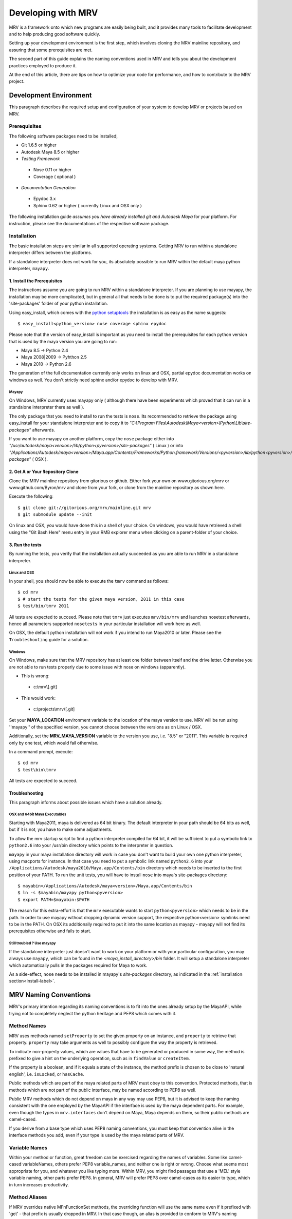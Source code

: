 
.. _development-label: 

###################
Developing with MRV
###################
MRV is a framework onto which new programs are easily being built, and it provides many tools to facilitate development and to help producing good software quickly.

Setting up your development environment is the first step, which involves cloning the MRV mainline repository, and assuring that some prerequisites are met.

The second part of this guide explains the naming conventions used in MRV and tells you about the development practices employed to produce it.

At the end of this article, there are tips on how to optimize your code for performance, and how to contribute to the MRV project.

***********************
Development Environment
***********************
This paragraph describes the required setup and configuration of your system to develop MRV or projects based on MRV.

Prerequisites
=============
The following software packages need to be installed,

* Git 1.6.5 or higher

* Autodesk Maya 8.5 or higher

* *Testing Framework*

 * Nose 0.11 or higher
 * Coverage ( optional )
 
* *Documentation Generation*

 * Epydoc 3.x
 * Sphinx 0.62 or higher ( currently Linux and OSX only )

The following installation guide *assumes you have already installed git and Autodesk Maya* for your platform. For instruction, please see the documentations of the respective software package.
 
Installation
============
The basic installation steps are similar in all supported operating systems. Getting MRV to run within a standalone interpreter differs between the platforms.

If a standalone interpreter does not work for you, its absolutely possible to run MRV within the default maya python interpreter, ``mayapy``.

.. _install-label:

1. Install the Prerequisites
----------------------------
The instructions assume you are going to run MRV within a standalone interpreter. If you are planning to use mayapy, the installation may be more complicated, but in general all that needs to be done is to put the required package(s) into the 'site-packages' folder of your python installation.

Using easy_install, which comes with the `python setuptools <http://pypi.python.org/pypi/setuptools>`_ the installation is as easy as the name suggests::
	
	$ easy_install<python_version> nose coverage sphinx epydoc

Please note that the version of easy_install is important as you need to install the prerequisites for each python version that is used by the maya version you are going to run:

* Maya 8.5 -> Python 2.4
* Maya 2008|2009 -> Pyhthon 2.5
* Maya 2010 -> Python 2.6

The generation of the full documentation currently only works on linux and OSX, partial epydoc documentation works on windows as well. You don't strictly need sphinx and/or epydoc to develop with MRV.

Mayapy
^^^^^^
On Windows, MRV currently uses mayapy only ( although there have been experiments which proved that it can run in a standalone interpreter there as well ).

The only package that you need to install to run the tests is ``nose``. Its recommended to retrieve the package using easy_install for your standalone interpreter and to copy it to *"C:\\Program Files\\Autodesk\\Maya<version>\\Python\\Lib\\site-packages"* afterwards.

If you want to use mayapy on another platform, copy the ``nose`` package either into *"/usr/autodesk/maya<version>/lib/python<pyversion>/site-packages"* ( Linux ) or into *"/Applications/Autodesk/maya<version>/Maya.app/Contents/Frameworks/Python.framework/Versions/<pyversion>/lib/python<pyversion>/site-packages"* ( OSX ).

.. _repo-clone-label: 

2. Get A or Your Repository Clone
---------------------------------
Clone the MRV mainline repository from gitorious or github. Either fork your own on www.gitorious.org/mrv or www.github.com/Byron/mrv and clone from your fork, or clone from the mainline repository as shown here.

Execute the following::

 $ git clone git://gitorious.org/mrv/mainline.git mrv
 $ git submodule update --init
 
On linux and OSX, you would have done this in a shell of your choice. On windows, you would have retrieved a shell using the "Git Bash Here" menu entry in your RMB explorer menu when clicking on a parent-folder of your choice.

3. Run the tests
----------------
By running the tests, you verify that the installation actually succeeded as you are able to run MRV in a standalone interpreter. 

Linux and OSX
^^^^^^^^^^^^^
In your shell, you should now be able to execute the ``tmrv`` command as follows::
	
	$ cd mrv
	$ # start the tests for the given maya version, 2011 in this case
	$ test/bin/tmrv 2011

All tests are expected to succeed. Please note that ``tmrv`` just executes ``mrv/bin/mrv`` and launches nosetest afterwards, hence all parameters supported ``nosetests`` in your particular installation will work here as well.

On OSX, the default python installation will not work if you intend to run Maya2010 or later. Please see the ``Troubleshooting`` guide for a solution.

Windows
^^^^^^^
On Windows, make sure that the MRV repository has at least one folder between itself and the drive letter. Otherwise you are not able to run tests properly due to some issue with nose on windows (apparently). 

* This is wrong:

 * c:\\mrv\\[.git]
 
* This would work:

 * c:\\projects\\mrv\\[.git]

Set your **MAYA_LOCATION** environment variable to the location of the maya version to use. MRV will be run using ''mayapy'' of the specified version, you cannot choose between the versions as on Linux / OSX.

Additionally, set the **MRV_MAYA_VERSION** variable to the version you use, i.e. "8.5" or "2011". This variable is required only by one test, which would fail otherwise.  

In a command prompt, execute::
	
	$ cd mrv
	$ test\bin\tmrv

All tests are expected to succeed.
	
Troubleshooting
---------------
This paragraph informs about possible issues which have a solution already.

OSX and 64bit Maya Executables
^^^^^^^^^^^^^^^^^^^^^^^^^^^^^^^
Starting with Maya2011, maya is delivered as 64 bit binary. The default interpreter in your path should be 64 bits as well, but if it is not, you have to make some adjustments. 

To allow the mrv startup script to find a python interpreter compiled for 64 bit, it will be sufficient to put a symbolic link to ``python2.6`` into your /usr/bin directory which points to the interpreter in question. 

``mayapy`` in your maya installation directory will work in case you don't want to build your own one python interpreter, using macports for instance. In that case you need to put a symbolic link named ``python2.6`` into your ``/Applications/Autodesk/maya2010/Maya.app/Contents/bin`` directory which needs to be inserted to the first position of your PATH. To run the unit tests, you will have to install ``nose`` into maya's site-packages directory::
	
	$ mayabin=/Applications/Autodesk/maya<version>/Maya.app/Contents/bin
	$ ln -s $mayabin/mayapy python<pyversion>
	$ export PATH=$mayabin:$PATH

The reason for this extra-effort is that the ``mrv`` executable wants to start ``python<pyversion>`` which needs to be in the path. In order to use mayapy without dropping dynamic version support, the respective python<version> symlinks need to be in the PATH. On OSX its additionally required to put it into the same location as mayapy - mayapy will not find its prerequisites otherwise and fails to start.

Still troubled ? Use mayapy
^^^^^^^^^^^^^^^^^^^^^^^^^^^
If the standalone interpreter just doesn't want to work on your platform or with your particular configuration, you may always use ``mayapy``, which can be found in the *<maya_install_directory>/bin* folder. It will setup a standalone interpreter which automatically pulls in the packages required for Maya to work.

As a side-effect, ``nose`` needs to be installed in mayapy's *site-packages* directory, as indicated in the :ref:`installation section<install-label>`.

**********************
MRV Naming Conventions
**********************
MRV's primary intention regarding its naming conventions is to fit into the ones already setup by the MayaAPI, while trying not to completely neglect the python heritage and PEP8 which comes with it.

Method Names
============
MRV uses methods named ``setProperty`` to set the given property on an instance, and ``property`` to retrieve that property. ``property`` may take arguments as well to possibly configure the way the property is retrieved.

To indicate non-property values, which are values that have to be generated or produced in some way, the method is prefixed to give a hint on the underlying operation, such as in ``findValue`` or ``createItem``.

If the property is a boolean, and if it equals a state of the instance, the method prefix is chosen to be close to 'natural english', i.e. ``isLocked``, or ``hasCache``.

Public methods which are part of the maya related parts of MRV must obey to this convention. Protected methods, that is methods which are not part of the public interface, may be named according to PEP8 as well. 

Public MRV methods which do not depend on maya in any way may use PEP8, but it is advised to keep the naming consistent with the one employed by the MayaAPI if the interface is used by the maya dependent parts. For example, even though the types in ``mrv.interfaces`` don't depend on Maya, Maya depends on them, so their public methods are camel-cased.

If you derive from a base type which uses PEP8 naming conventions, you must keep that convention alive in the interface methods you add, even if your type is used by the maya related parts of MRV.

Variable Names
==============
Within your method or function, great freedom can be exercised regarding the names of variables. Some like camel-cased variableNames, others prefer PEP8 variable_names, and neither one is right or wrong. Choose what seems most appropriate for you, and whatever you like typing more. Within MRV, you might find passages that use a 'MEL' style variable naming, other parts prefer PEP8. In general, MRV will prefer PEP8 over camel-cases as its easier to type, which in turn increases productivity.

Method Aliases
==============
If MRV overrides native MFnFunctionSet methods, the overriding function will use the same name even if it prefixed with 'get' - that prefix is usually dropped in MRV. In that case though, an alias is provided to conform to MRV's naming conventions. As an example, if the method ``MFnFoo.getBar`` is overridden with ``FooNode.getBar``, an alias called ``FooNode.bar`` would be provided.

If an overridden MFnMethod uses X, no alias is provided for getX. For example, ``MFnFoo.bar`` would be overridden with ``FooNode.bar``, but an alias called ``FooNode.getBar`` will *not* be provided.

Commonly used methods with long names, such as ``MPlug.misConnectedTo`` have an abbreviation alias in order to speed up typing and increase typing convenience. Abbreviations only use lower-case letters, and use the first character of each of the camel-cased words. The abbreviation in this case is be ``MPlug.mict``.


******************
Calling MFnMethods
******************
Return values of overridden MFNMethods return the wrapped type. ( i.e. DagNode.child ). This is the expected behavior as MFnMethods called on wrapped objects should return wrapped objects to stay in the wrapped 'ecosystem'.

At the current time, MFn methods which receive MObjects or MDagPaths will only
allow MObjects or MDagPaths, wrapped nodes must be converted explicitly. At some 
point this should change to allow wrapped nodes as well.

If MFnMethods require the ``MScriptUtil`` to be used from python, and if it has not been overridden by MRV yet, there is no convenient way to call it.

If the MFnMethod alters the object in question, and if there is no MRV override yet, undo will not be implemented. 

Whenever an MRV developer encounters an 'uncallable' method, he is advised to implement the pythonic version of the method directly on the type or base type in question, see the document about :doc:`Extending MRV<extend>` for more information.

.. _development-workflow-label:

********************
Development Workflow
********************
MRV's goal as development framework is to enable the programmer to write reliable, maintainable and well-performing code in less time compared to the conventional methods. 

MRV natively assures that the code is well-performing, but reliability cannot be assured without proper testing. Maintainability comes with a good design, and clean code.

If one wanted to find a development strategy which fits the previously mentioned goals, one would definitely encounter TDD on the way - `Test Driven Development <http://en.wikipedia.org/wiki/Test-driven_development>`_. 

For the sake of brevity, only the most important points will be mentioned here, check the wiki link above for more information.

When developing for python within maya, one generally has the problem that simply 'sourcing' a file is not possible anymore. Instances of your classes which are still floating around somewhere use the code they have been instantiated with, not the new one which you might just have ``reload`` 'ed.

This makes it cumbersome and hard to predict whether you are actually seeing your changes or not.

The only way to be 100% sure that your changes are actually kicking in is to restart the python interpreter ( or maya ), and try again. This of course is not feasible if it is done manually as it takes too much time.

Being aware of this issue, MRV has been developed using TestCases from the ground up. This is why it is possible to rerun a single test every ~3.5s in a standalone interpreter ( as a comparison, maya -batch takes ~5.5 seconds to startup ). The whole test suite can be run in just ~7s, and all regression tests in for Maya 8.5 to 2010 take less than two minutes.

This makes it possible to write code in a test-driven manner, running tests is easy and fast.

Please note that the following examples use a linux shell, but the same development style will work on windows as well provided that you exchange the command-line shown here with a cmd prompt compatible one.

MRV TDD
=======
When implementing a new MRV feature, it is useful to start by getting a clear idea of what the feature should be like, and who will use it, and how it will be used. Then it is wise to conduct a quick manual test to see whether it is generally possible to do - usually the answer is yes, but its good to get an impression on how difficult it is going to be.

The next step is to find a good place for the code, either it is placed into an existing module, or a new one is created. Before writing a line of code though, a first test case is added into an existing test module, or into a new one.

Ideally you have at least two panes available in your editor, one is for the implementation, the other one for the test. For brevity, lets call the implementation ``lefty``, the test ``righty``.

In ``lefty``, sketch out the design required to implement the feature - do you need a class, or several classes, which member functions do they have, are module level functions reasonable, or do you want to use classmethods instead ?

Once the design has been sketched, its about defining the signature of the methods and functions. Go through them one by one in a suitable order and write the documentation for them - use `restructured Text <http://sphinx.pocoo.org/markup/index.html>`_. 

Write down what the method is supposed to do, think about the possible input arguments and their types, the return type, as well as possible exceptions.
While writing this, you essentially define the domain within which this method is supposed to work. 

Whenever you set a pile for the fence of your domain, switch to ``righty`` and note down what the method can do, or what it can't do to assure you don't forget about the individual things that need to be tested::
	
	>>> # <feature.py> in lefty
	>>> def makeFoo(bar_iterable, big=False):
	>>>     """Create a new Foo instance which contains the Bar instances
	>>>     retrieved from the bar_iterable.
	>>>
	>>>     :return: ``Foo`` compatible instance. If big was True, it will 
	>>>         support the ``BigFoo`` interface
	>>>     :param bar_iterable: iterable yielding Bar instances. As Foo's
	>>>          cannot exist without Bars, an empty iterable is invalid.
	>>>     :param big: if True, change the return type from ``Foo`` to ``BigFoo``
	>>>     :raise ValueError: if bar_iterable did not yield any Bar instance"""
	>>>          pass # todo implementation

	>>> # <test/test_feature.py> in righty
	>>> # It has been written while putting down the docs for the method
	>>> def test_makeFoo(self):
	>>>     # assure it returns Foo instances, BigFoo if the flag is set
	>>>     
	>>>     # which contain the bars we passed in
	>>>
	>>>     # empty iterables raise

Next up is the implementation of the test case - as it knows the interface of the method to test, it can be fully implemented before writing any actual implementation::
	
	>>> # assure it returns Foo instances, BigFoo if the flag is set
	>>> bars = (Bar(), Bar()) 
	>>> for big in range(2):
	>>>		foo = makeFoo(iter(bars), big)
	>>>		assert isinstance(foo, Foo)
	>>>		if big:
	>>>			assert isinstance(foo, BigFoo)
	>>>		# END check rval type
	>>>		
	>>>		# which contain the bars we passed in
	>>>		assert foo.bars == bars
	>>>		
	>>>		# empty iterables raise
	>>>		self.failUnlessRaises(ValueError, makeFoo, tuple(), big)
	>>>	# END for each value of 'big'

Now you have a full frame for all the boundary cases that you have documented before. Run the test repeatedly while implementing your actual classes. Once the test succeeds, you can at least be quite confident that your code is actually working.

The full implementation of the example can be found in ``mrv.test.maya.nt.test_general`` ( *test_makeFoo* ).

The case presented here is of course nothing more than a constructed example, in many cases the flow of the development will be much less 'predefined' and more fluid, and it is usually iterative as well. The basic steps are the same though:

	1. Understand the problem to solve
	2. Design your Interface, Class or Method by sketching it - write documentation to get an even clearer understanding of the problem, as well as the limits within which you will solve it.
	
	 * Track the sub-tests that you will need while writing the documentation
	 
	3. Implement the test case(s)
	4. Write your actual implementation.
	
Of course it is totally valid to switch order, or jump back and forth between the steps - but the list presented here gives a good outline on how MRV is being developed.

.. _runtestsdoc-label:

Running Tests
=============
In Test-Driven-Development, running the test is a major part of the workflow, which is why this section presents a few commonly used strategies to test efficiently and conveniently.

Nose is the main test driver, it offers pretty much everything you ever wanted and allows to be extended using plugins rather easily - the following presentation shows only some of the vast amount of features available, you can read more on the `official homepage <http://somethingaboutorange.com/mrl/projects/nose>`_, the examples should work on linux, OSX and windows.

If your working directory is the MRV root directory, the following command will run all tests ( in about ~7s )::
	
	$ test/bin/tmrv <mayaversion>
	
Run individual test packages or module by specifying their paths::
	
	$ # runs the Path test, as well as all maya related tests of the given maya version
	$ test/bin/tmrv <mayaversion> test/test_path.py test/maya

Running tests outside of the maya test package will not startup maya, hence it will return much quicker::
	
	$ test/bin/tmrv <mayaversion> test/test_enum.py
	
If an exception is raised in the tests, you will see it in the final output, as well as the caught standard output generated when the test case ran. The ``-d`` flag resolves traceback symbols to their actual values. In case you want to jump right into the exception when it occurs, specify ``--pdb``. If you just have a failing test and want to inspect the variable values yourself, use ``--pdb-failure``::
	
	$ test/bin/tmrv <mayaversion> test/test_fails.py -d
	$ test/bin/tmrv <mayaversion> test/test_fails.py --pdb
	$ test/bin/tmrv <mayaversion> test/test_fails.py --pdb-failure
	
As nose will by default catch all standard output of your program, it may also suppress messages you print during the first import of your program. To show all of these as they occur, use the ``-s`` flag::
	
	$ test/bin/tmrv <mayaversion> test/test_startup_issues.py -s
	
Testing User Interfaces
-----------------------
Testing user interfaces is a very manual process. The tests currently available in the ``mrv.test.maya.ui`` package are showing a few windows, the knowing user may also click a few buttons to verify that callbacks work alright.

These tests at least show that the UI system is not fundamentally broken, and that Callbacks and Signals work - nonetheless the manual nature of these tests causes them not to be run very often.

The commandline required to run the tests is the following ( all platforms )::
	
	$ test/bin/tmrvUI <path/to/maya/bin/maya> [ nose arguments ]
	
In future, this testing system is likely to be improved, also considering that QT offers a `test library <http://qt.nokia.com/doc/4.2/qtestlib-manual.html>`_ which can virtualize mouse clicks and keyboard input, in order to fully automate user interface testing.

Verifying Test Coverage
-----------------------
In statically typed languages, one benefits from the great blessing of having a compiler which is able to check types and their compatibility, as well as to verify names at compile time.

Unfortunately, Python will only be able to discover this big class of errors at runtime, which essentially is too late. Test cases help to run your code, but are you sure it is running every line of it ?

Nose comes with an excellent tool which verifies the tests code coverage. As it needs a few options, there is a utility ( Linux + OSX ) which runs all or the specified tests with coverage output::
	
	$ test/bin/tmrvc <mayaversion> 
	$ firefox coverage/index.html
	
The resulting web page highlights all lines that ran, and shows the ones that did not run, which enables you to adjust your tests to run all the lines.

At the time of writing (|today|), MRV had a :download:`test coverage of 90% <download/coverage/index.html>`, but of course `test coverage is not everything <http://www.infoq.com/news/2007/05/100_test_coverage>`_.

Regression Testing
------------------
As MRV is meant to be useful in all Maya Releases which support python, namely 8.5 till X where X is the latest release, it must be verified that all tests indeed succeed in all available Maya versions, ideally on all platforms.

On Linux and OSX, a tool is available to facilitate running these tests. If it succeeds, it will give instructions to manually run the user interface tests and to complete the regression testing::
	
	$ test/bin/tmrvr 
	$ test/bin/tmrvUI <path/to/maya/bin/maya>

IPython and IMRV
================
During development, it is unlikely that one remembers all methods available on instances of a certain type, sometimes its required to just quickly test or verify something, or to pull up the docs on a basic but rarely used python built-in function. Searching the Web is possible, but using ``ipython`` is much more convenient.

``imrv``, one of MRVs :doc:`tools`,  essentially is an ipython shell which has been setup to load a specialized version of the MRV runtime to provide you with a fully initialized MRV runtime environment::
	
	$ bin/imrv
	
::
	
	>>> p = Node("persp")
	Transform("|persp")
	
	List all available methods on the perspective transform:
	>>> p.<tab-key>
	
	Show the doc-string of a method:
	>>> p.name?
	
	Jump into the debugger next time an exception occurs:
	>>> pdb
	
	Disable the debugger
	>>> pdb
	
Avoiding Trouble - A Word about Reference Counts
================================================
As MRV nearly exclusively uses the API to do work, it also allows you to use the underlying API types, MObject and MDagPath, directly.

If used correctly, the benefit is performance and ease of use, but in the worst case, maya will crash - this happens more easily when using the Maya API than when using MEL for example.

To understand the source of the issue, one has to understand what an MObject is: MObjects are containers with a reference count, a type and a pointer to the actual data. This in fact is very similar to the ``object`` base type in python.

If you see an MObject in python, such as in the following snippet ... ::
	
	>>> p = Node("persp")
	>>> po = p.object()
	<maya.OpenMaya.MObject; proxy of <Swig Object of type 'MObject *' at 0x36a2ee0> >
	
... what you actually see is a proxy object which serves as a python handle to the actual C++ MObject. The reference count of that proxy object is 1, as it is stored in only one named variable, ``po``. The caveat here is that this does not affect the reference count of the underlying MObject at all - its reference count is the same as it was before. The only one who actually holds a reference to it is Maya, and it is allowed to drop it at any time, or copy its memory to a different location. If that would happen, any access to ``p`` or ``po`` may cause a crash or destabilize Maya to cause a crash later, which is even worse.

The only way to forcibly increment the reference count is by copying the MObject explicitly::

	>>> poc = api.MObject(po)
	>>> po, poc
	(<maya.OpenMaya.MObject; proxy of C++ MObject instance at _f0d5050500000000_p_MObject>,
 <maya.OpenMaya.MObjectPtr; proxy of C++ MObject instance at _1008460200000000_p_MObject>)
 
This invoked the C++ copy constructor, and incremented the reference count on the MObject. Copying MObjects might come at additional costs though in case the MObject encapsulates data.

When adding attributes with the bare python Maya API, this situation can easily occur::
	
	>>> p.addAttribute(api.MFnTypedAttribute().create("sa", "stringarray", api.MFnData.kStringArray, api.MFnStringArrayData().create())
	
In this example, we created two temporary function sets, ``MFnTypedAttribute`` and ``MFnStringArrayData``. The ``create`` methods of the respective sets return newly created MObjects - the only one who keeps a reference is the actual function set. Two bad things happened in the example:

#. ``MFnStringArrayData`` returned an MObject encapsulating an empty string array, then it goes out of scope, and decrements its reference count on the returned MObject during its destruction sequence. The MObject has no one referencing it anymore, so it will destroy itself and its data. Python still has a handle onto the memory location that once kept the MObject, and it is passed to ``MFnTypedAttribute.create``.
#. ``MFnTypedAttribute.create`` produces a new attribute ``MObject`` with (possibly) invalid default data, returns it and destroys itself as it goes out of scope. Again, the reference count of the newly created Attribute MObject decrements to 0, which destroys the Attribute and its data. The python handle you got will be passed to the ``p.addAttribute`` method, which tries to create an attribute from deleted data.

If you try that line, you will see that it apparently works, but its not guaranteed to do so, nor will you be able to tell whether the caused memory corruption will crash Maya at a later point.

The alternative to the line above is to use the Attribute wrappers that MRV provides::
	
	>>> p.addAttribute(TypedAttribute.create("sa", "stringarray", Data.Type.kStringArray, StringArrayData.create()))
	
In the version above, both create methods implicitly copy the returned MObject, which forcibly increments its reference count. Once the underlying MFnFunctionSet goes out of scope, it will decrement the MObject's reference counts to 1, keeping it alive and healthy.

Generally, when dealing with MObjects directly, keep the reference count in mind especially in case of MObjects that have just been created.

In c++, this is not a problem as MObjects are copied automatically when being assigned to a variable for instance or when being passed into functions ( most of the time ). If you have a proper compiler though, the above line would be invalid as well as you return temporary objects and pass them in as reference. 

In python, there is no compiler who would be able to check for this. 

.. _contribute-label:

************
Contributing
************
MRV is an open source project based on the work of just one person ( for now ), which doesn't only mean that this person must be slightly crazy, but also that MRV was written from just one perspective. There is a `gource video <http://vimeo.com/10611158>`_ which illustrates that ... pretty lonely situation.

Many convenience methods, for instance the ones in ``mrv.maya.nt.geometry`` have been written because there was a specific need for it. Many areas that would need additional implementations have not seen any attention yet.

The solution to this problem is to make MRV accessible by providing a solid documentation, and to actually make contribution easy. With traditional SCM's, this is not the case as you may not do anything with the repository unless special permissions are granted.

With `git <http://git-scm.com>`_ though, or any distributed version control system for that matter, this is a problem of the past as your clone of the repository contains all information you need to , theoretically, found your very own version of the software. Make your own branches, apply your own patches, commit whenever you want, and rebase your changes onto the latest version of the mainline repository that you originally cloned from.

With contributions, the scene you have seen in the first video, `might soon look more like this <http://vimeo.com/10617731>`_.
 
Using Git
=========
Once you have cloned your initial copy from the mainline repository ( see :ref:`repo-clone-label` ), you stay up-to-date by fetching ( ``git fetch`` ) the latest changes from mainline and by merging them into your master branch ( ``git merge`` ).

In order to contribute though, the by far easiest workflow is to create your own MRV fork on either `www.gitorious.com <http://gitorious.org/mrv>`_ or on `www.github.com <http://www.github.com/Byron/mrv>`_. 

When creating own features or patches, you just put them into a separate branch ( using ``git co -b myfeature`` ), commit your changes using ``git commit ...`` and finally push everything into your public repository ( ``git push ...`` ) and create a merge request. Once it has been merged into the mainline repository, your change automatically makes it into the next MRV release and the mainline repository. 

The workflow presented here is only a rough introduction to the multitude of possible git workflows, and more concrete examples will be added as the need arises.


***************
Making Releases
***************
Although there is a build and release sysetm, at the time of writing ( |today| ), it was not used to create the release you have. It will be revised and documented for 1.0.0.


Building Docs
=============
Currently, building of the full documentation is only supported on linux and on OSX provided that sphinx and epydoc have been installed in your python 2.5 interpreter. The preference for python 2.5 is currently hard-coded into the ``mrv/docs/sphinx_build`` script, but there is no reason why it wouldn't work in other python versions if the prerequisites are met. 

If that is the case, the following line will build the docs you are currently reading, in the version you have checked out locally::
	
	$ cd doc
	$ make html
	$ # to redo existing docs from scratch
	$ make clean html

The built documentation can be found in ``mrv/doc/build/html``.

Windows
-------
On windows, you may create the epydoc version only, which is rather readable documentation from the source code only, which unfortunately cannot be searched as is the case with the Sphinx documentation.

To do that, execute ``epydoc.bat``, which should work if epydoc has been installed for the python interpreter located in your path::
	
	$ cd doc
	$ epydoc.bat
	
.. _pipeline-integration-label:

*****************************************
Integrating MRV into Production-Pipelines
*****************************************
MRV sole purpose of existence originally was to serve as foundation of a Maya based 3D production pipeline, details about that can be read in a :doc:`designated article <history>`.

Nowadays, and after many improvements, it should be even more useful when applied in the context of pipelines. MRV doesn't weigh much, neither in memory, nor on the CPU, is very well documented and :download:`very well tested <download/coverage/index.html>`.

Besides that, you are able to :doc:`extend <extend>` it to suit your needs, and :doc:`configure <conf>` it to suit your needs even better.

Finally, if - after a thorough study of the documentation - there are any questions or doubts left that would prevent its use, I will be glad to help personally.


.. _performance-docs-label:

*************************************
Performance and Memory Considerations
*************************************
MRV has been created with performance in mind. Core code as gone through several iteration in order to be as fast as it can possibly be within python. This is beneficial to the developer as he can be sure that conveniently written code will run at a high pace. 
Usually this kind of code is the most readable and the most maintainable which is why it is preferred. Nonetheless there are situations when performance outweighs code maintainability. This section explains what to look out for and how to improve the performance of your programs.

The respective tips are listed in the order of simplicity and effect, hence simpler and more effective ways to enhance performance come first.

Iterators
=========
When operating in large scenes, its important to limit the amount of nodes that are returned by iterators. The fastest way to do this is to use an MFn.kType pre-filter to limit the yielded Nodes to certain types. As the pre-filtering will happen in C++, it will be very fast::
	
	>>> iterDagNodes(api.MFn.kTransform, api.MFn.kShape)		# Fast !
	>>> iterDagNodes(predicate=lambda n: isinstance(n, (Transform, Shape)))	# slow and wasteful

Undo
=====
Turn off the undo queue completely by setting the MRV_UNDO_ENABLED=0 in your environment. This will reduce overhead by at least 10% and increase the performance of many core methods. As a positive side-effect, you have more memory at runtime as the undoqueue will not store the history of operations.

Turning off the undo queue is feasible if you run in maya batch mode and a very easy way to speed up programs.

Single vs. Multi
================
Many programs operate on multiple objects of the same type, as a lot of work needs to be done. Interestingly, many API's seem to embrace the 'single object operation'  paradigm which means that you have to call a single method on all objects individually. 

Considering that some boilerplate is involved with each call, which may even weigh more than the actual operation you intend to apply, it obvious that methods that operate on multiple objects at the same time are preferable in many cases.

The Maya API actually does mainly well here, and even though you will find many single object operations, there are many multi-object operations as well. 

This implies that it might be worth accumulating the objects you want to work on before sending it to a multi method, which will ideally process the bunch within c++. This costs memory, but will be faster, but memory <-> performance tradeoffs are very common in general.

There are times when you may use iterators instead of lists, they combine the benefits of passing in multiple objects ( at a slight overhead ) without notable memory consumption.

A method worth noting at this point is ``MPlug.mconnectMultiToMulti``, which connects multiple source to multiple destination plugs. It also adds the benefit that it will more efficiently deal with the undo queue, effectively boosting the performance by factor 8 to 14.


Convenience Methods
===================
Use specialized methods instead of generic ones. Generic methods that accept different types of inputs have to figure out what these types are in order to handle them correctly, each time you call. This is very wasteful especially if your input types do not change in that 20k iteration loop of yours.

That kind of code will perform better if the specialized version of the method is used instead - it only takes a specific input type and comes right to the point.

An example for this would be the overridden ``__getitem__`` method of the patched ``MPlug``::
	
	>>> names = ("persp", "top", "time.output")
	>>> sl = api.MSelectionList.mfromList(names)    # slow(er)
	>>> sl = api.MSelectionList.mfromStrings(names) # better 
	
findPlug vs. node.plug
======================
In fact, using the ``node.plug`` convention is a convenience method as well. Internally some processing is needed figure out that you actually want a plug. A more direct way to retrieve plugs is by using the ``findPlug('plug')`` method which boost plug lookup performance by quite exactly 7%::
	
	>>> for node in iterDagNodes(api.MFn.kTransform):
	>>> 	node.findPlug('tx')  # 7% faster than ... 
	>>> 	node.tx              # ... this
	
_api_ calling convention
=========================
What happens whenever you call a method on a wrapped node is the following::
	
	>>> node.findPlug('plugname')
	>>> # this is equivalent to ...
	>>> mfninst = api.MFnDependencyNode(node.getMObject())
	>>> mfninst.findPlug('plugname')
	
As you see, you get a temporary function set which gets wrapped around the MObject or MDagPath associated with your node. This is costly as it involves the instantiation of a function set with an API object as well as an API function call. This will happen each time you call the function, even though it would be possible and better to reuse an existing function set.

The ``_api_`` calling convention does two things.
 * For patched API types, like MPlug, you receive the original, unpatched instance method.
 * For Node types, _api_ will return a method which reuses its initialized function set. This will cache the function set, the associated api object as well as the function object itself directly on your node.

To illustrate the _api_ convention on Node types, have a look at this example::
	
	>>> for i in xrange(10000):
	>>> 	perspShape.focalLength()               # much overhead for every call
	>>> 	topShape._api_focalLength()            # very fast after first call
	
Its good to know about the _api_convention, but it clearly does *not* mean that you should preventively make all calls using it. This is because the performance gain shows up after the first call only, and only on that specific node. First the cache is built, and used in subsequent calls. In practice, it is unlikely that you are going to repeatetly call the same function on the same node in a tight loop.

Also its worth considering that the cache consumes additional memory, an MFn function set is instantiated and cached for each _api_ call on a Node.

Last but not least, its worth noting that maya controls the lifetime of your API Objects, hence these should not be cached. The _api_ cache usually is very short-lived though and should not make trouble, but it stays a cached MObject within a cached function of the corresponding MFnFunctionSet.

If you find yourself using _api_ method calls all the time, you might consider using the respective function set directly::
	
	>>> mfncamera = api.MFnCamera(topShape.getMObject())
	>>> for i in xrange(10000):
	>>> 	mfncamera.focalLength()
	>>> 	# ... make additional calls at no additional overhead. 


Python Method Caching
=====================
Generally within python, each attribute access costs time, time that tends to matter in tight loops. You can gain a lot of performance by caching the methods and attributes you have to use in local variables. The previous example could be rewritten like this, maximizing the examples performance::
	
	>>> mfncamera = api.MFnCamera(topShape.getMObject())
	>>> getFocalLength = mfncamera.focalLength
	>>> for i in xrange(10000):
	>>> 	getFocalLength()			# as fast as it gets

Node-Wrapping
==============
MRV is very aware of the fact that the added convenience comes at a cost. Where programming convenience and programmer's efficiency is improved, its likely that the runtime of the resulting programs is much less than optimal.

Here its important to make a tradeoff by keeping the code maintainable and readable in most spots, and to optimize it only where it matters.

The wrapping of Nodes takes a considerable amount of time. On a 2 Ghz dual core machine you will get no more than 80k wrapped nodes per second. Turning the wrapping off and going bare API is supported by all methods which automatically wrap nodes, the kwarg is always named ``asNode`` which should be set to False in order to get bare MObjects or MDagPaths. This implies that you have to use MFn function sets explicitly::
	
	>>> mfndag = api.MFnDagNode()
	>>> for mdagpath in iterDagNodes(api.MFn.kTransform, asNode=False):		# uses pre-filter as well
	>>> 	mfndag.setObject(mdagpath)		# initialize the function set ...
	>>> 	mfndag.findPlug('translate')	# ... and use it

Combining this example with the Python Method Caching, you can maximize the performance of the given example by writing::
	
	>>> mfndag = api.MFnDagNode()
	>>> setObject = mfndag.setObject
	>>> findPlug = mfndag.findPlug
	>>> for mdagpath in iterDagNodes(api.MFn.kTransform, asNode=False):		# uses pre-filter as well
	>>> 	setObject(mdagpath)
	>>> 	findPlug('translate')
	
The only way to make the previous example even faster is to use the dag node iterator directly with cached methods. This is usually not worth the effort though and will add even more boilerplate code which at some point might just not be worth the maintenance effort anymore.




